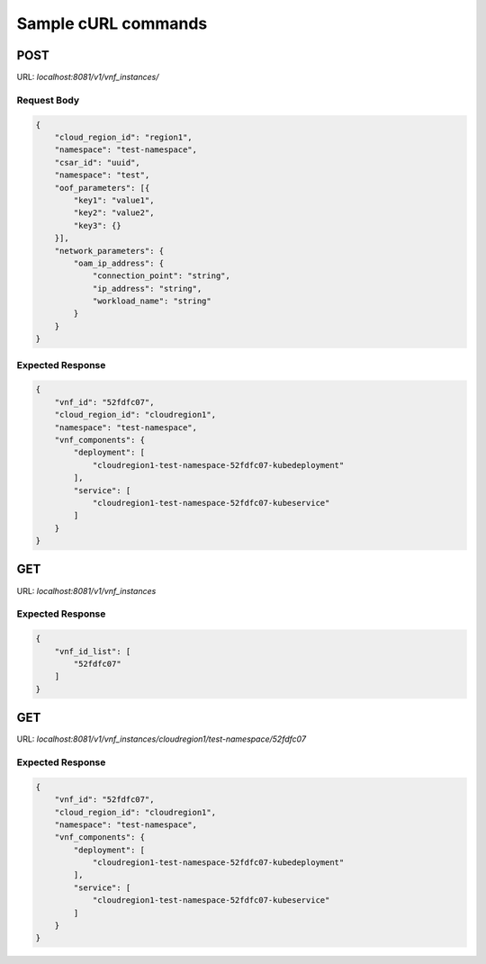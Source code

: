 .. Copyright 2018 Intel Corporation.
   Licensed under the Apache License, Version 2.0 (the "License");
   you may not use this file except in compliance with the License.
   You may obtain a copy of the License at
        http://www.apache.org/licenses/LICENSE-2.0
   Unless required by applicable law or agreed to in writing, software
   distributed under the License is distributed on an "AS IS" BASIS,
   WITHOUT WARRANTIES OR CONDITIONS OF ANY KIND, either express or implied.
   See the License for the specific language governing permissions and
   limitations under the License.

====================
Sample cURL commands
====================

****
POST
****

URL: `localhost:8081/v1/vnf_instances/`

Request Body
------------

.. code-block:: json

    {
        "cloud_region_id": "region1",
        "namespace": "test-namespace",
        "csar_id": "uuid",
        "namespace": "test",
        "oof_parameters": [{
            "key1": "value1",
            "key2": "value2",
            "key3": {}
        }],
        "network_parameters": {
            "oam_ip_address": {
                "connection_point": "string",
                "ip_address": "string",
                "workload_name": "string"
            }
        }
    }

Expected Response
-----------------

.. code-block:: json

    {
        "vnf_id": "52fdfc07",
        "cloud_region_id": "cloudregion1",
        "namespace": "test-namespace",
        "vnf_components": {
            "deployment": [
                "cloudregion1-test-namespace-52fdfc07-kubedeployment"
            ],
            "service": [
                "cloudregion1-test-namespace-52fdfc07-kubeservice"
            ]
        }
    }

***
GET
***

URL: `localhost:8081/v1/vnf_instances`

Expected Response
-----------------

.. code-block:: json

    {
        "vnf_id_list": [
            "52fdfc07"
        ]
    }

***
GET
***

URL: `localhost:8081/v1/vnf_instances/cloudregion1/test-namespace/52fdfc07`

Expected Response
-----------------

.. code-block:: json

    {
        "vnf_id": "52fdfc07",
        "cloud_region_id": "cloudregion1",
        "namespace": "test-namespace",
        "vnf_components": {
            "deployment": [
                "cloudregion1-test-namespace-52fdfc07-kubedeployment"
            ],
            "service": [
                "cloudregion1-test-namespace-52fdfc07-kubeservice"
            ]
        }
    }